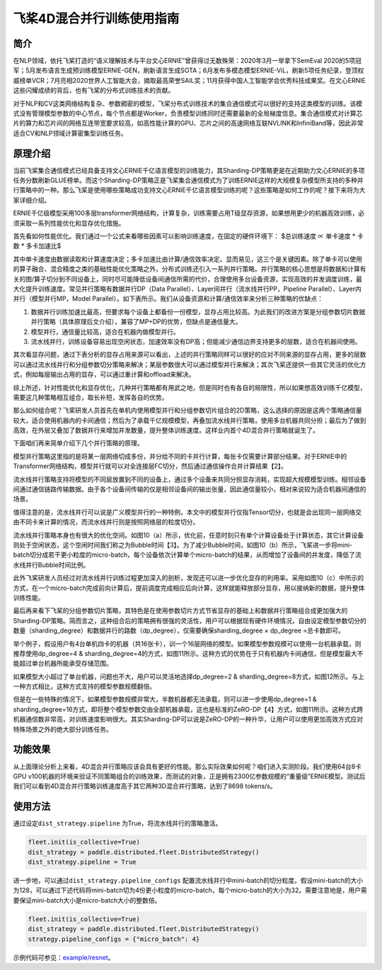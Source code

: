 飞桨4D混合并行训练使用指南
--------------------------

简介
====

在NLP领域，依托飞桨打造的“语义理解技术与平台文心ERNIE”曾获得过无数殊荣：2020年3月一举拿下SemEval 2020的5项冠军；5月发布语言生成预训练模型ERNIE-GEN，刷新语言生成SOTA；6月发布多模态模型ERNIE-ViL，刷新5项任务纪录，登顶权威榜单VCR；7月亮相2020世界人工智能大会，摘取最高荣誉SAIL奖；11月获得中国人工智能学会优秀科技成果奖。在文心ERNIE这些闪耀成绩的背后，也有飞桨的分布式训练技术的贡献。

对于NLP和CV这类网络结构复杂、参数稠密的模型，飞桨分布式训练技术的集合通信模式可以很好的支持这类模型的训练。该模式没有管理模型参数的中心节点，每个节点都是Worker，负责模型训练同时还需要最新的全局梯度信息。集合通信模式对计算芯片的算力和芯片间的网络互连带宽要求较高，如高性能计算的GPU、芯片之间的高速网络互联NVLINK和InfiniBand等，因此非常适合CV和NLP领域计算密集型训练任务。

原理介绍
=======

当前飞桨集合通信模式已经具备支持文心ERNIE千亿语言模型的训练能力，其Sharding-DP策略更是在近期助力文心ERNIE的多项任务分数刷新GLUE榜单。而这个Sharding-DP策略正是飞桨集合通信模式为了训练ERNIE这样的大规模复杂模型所支持的多种并行策略中的一种。那么飞桨是使用哪些策略成功支持文心ERNIE千亿语言模型训练的呢？这些策略是如何工作的呢？接下来将为大家详细介绍。

ERNIE千亿级模型采用100多层transformer网络结构，计算复杂，训练需要占用T级显存资源，如果想用更少的机器高效训练，必须采取一系列性能优化和显存优化措施。

首先看如何性能优化。我们通过一个公式来看哪些因素可以影响训练速度，在固定的硬件环境下：
$总训练速度 ∝ 单卡速度 * 卡数 * 多卡加速比$

其中单卡速度由数据读取和计算速度决定；多卡加速比由计算/通信效率决定。显而易见，这三个是关键因素。除了单卡可以使用的算子融合、混合精度之类的基础性能优化策略之外，分布式训练还引入一系列并行策略。并行策略的核心思想是将数据和计算有关的图/算子切分到不同设备上，同时尽可能降低设备间通信所需的代价，合理使用多台设备资源，实现高效的并发调度训练，最大化提升训练速度。常见并行策略有数据并行DP（Data Parallel）、Layer间并行（流水线并行PP，Pipeline Parallel）、Layer内并行（模型并行MP，Model Parallel）。如下表所示。我们从设备资源和计算/通信效率来分析三种策略的优缺点： 

1. 数据并行训练加速比最高，但要求每个设备上都备份一份模型，显存占用比较高。为此我们的改进方案是分组参数切片数据并行策略（具体原理后文介绍），兼容了MP+DP的优势，但缺点是通信量大。
2. 模型并行，通信量比较高，适合在机器内做模型并行。
3. 流水线并行，训练设备容易出现空闲状态，加速效率没有DP高；但能减少通信边界支持更多的层数，适合在机器间使用。


+------------+-----------------------------------------------------------------+-------------------------------------------+
| 策略       | 设备资源                                                        | 计算/通信效率                             |
+============+=================================================================+===========================================+
| 数据并行   | 每个设备上都备份一个模型                                        | 受限于总batch size，不能一直增加，影响收敛|
+------------+-----------------------------------------------------------------+-------------------------------------------+
| 模型并行   | 设备越多，单卡资源占用越少                                      | 通信量大，在机器间通信慢，加速比低        |
+------------+-----------------------------------------------------------------+-------------------------------------------+
| 流水线并行 | 流水线路数越多，单卡显存占用越少，但没减少每一层输出的显存占用  | 减少通信边界支持更多层数、需要大Batch来解决设备空闲问题 |
+------------+-----------------------------------------------------------------+-------------------------------------------+

其次看显存问题，通过下表分析的显存占用来源可以看出，上述的并行策略同样可以很好的应对不同来源的显存占用，更多的层数可以通过流水线并行和分组参数切分策略来解决；某层参数很大可以通过模型并行来解决；其次飞桨还提供一些其它灵活的优化方式，例如每层输出占用的显存，可以通过重计算和offload来解决。

+----------------------+-------------------------------------------------------------------------------------------+
| 显存占用来源         | 解决方案                                                                                  |
+======================+===========================================================================================+
| 更多的层数           | 按层切分到不同卡：流水线并行（PP）；分组参数切片策略（Sharding ）                         |
+----------------------+-------------------------------------------------------------------------------------------+
| 更大batch size       | 梯度累积（GradientMerge）小步快跑，累积模拟，提高计算/通信占比                            |
+----------------------+-------------------------------------------------------------------------------------------+
| 参数/梯度            | 模型并行（MP）                                                                            | 
+----------------------+-------------------------------------------------------------------------------------------+
| Activation           | Recompute选择checkpoint，清除部分前向计算结果，需要的时候基于checkpoint重新计算；Offload将显存中的checkpoint加载到内存中  |
+----------------------+-------------------------------------------------------------------------------------------+
| Optimizer State      | Optimizer state offload：在前向、反向时将优化器中的状态（e.g. adam 中的 moment）加载到host 内存中， 仅在 update 阶段将其载入显存，优化其显存占用周期。|
+----------------------+-------------------------------------------------------------------------------------------+
| 临时buffer：碎片     | 显存管理(tensor lifetime等)                                                               |
+----------------------+-------------------------------------------------------------------------------------------+

综上所述，针对性能优化和显存优化，几种并行策略都有用武之地，但是同时也有各自的局限性，所以如果想高效训练千亿模型，需要这几种策略相互组合，取长补短，发挥各自的优势。

那么如何组合呢？飞桨研发人员首先在单机内使用模型并行和分组参数切片组合的2D策略，这么选择的原因是这两个策略通信量较大，适合使用机器内的卡间通信；然后为了承载千亿规模模型，再叠加流水线并行策略，使用多台机器共同分担；最后为了做到高效，在外层又叠加了数据并行来增加并发数量，提升整体训练速度。这样业内首个4D混合并行策略就诞生了。

下面咱们再来简单介绍下几个并行策略的原理。

模型并行策略这里指的是将某一层网络切成多份，并分给不同的卡并行计算，每张卡仅需要计算部分结果。对于ERNIE中的Transformer网络结构，模型并行就可以对全连接层FC切分，然后通过通信操作合并计算结果【2】。

流水线并行策略支持将模型的不同层放置到不同的设备上，通过多个设备来共同分担显存消耗，实现超大规模模型训练。相邻设备间通过通信链路传输数据。由于各个设备间传输的仅是相邻设备间的输出张量，因此通信量较小，相对来说较为适合机器间通信的场景。

值得注意的是，流水线并行可以说是广义模型并行的一种特例，本文中的模型并行仅指Tensor切分，也就是会出现同一层网络交由不同卡来计算的情况，而流水线并行则是按照网络层的粒度切分。

流水线并行策略本身也有很大的优化空间。如图10（a）所示，优化前，任意时刻只有单个计算设备处于计算状态，其它计算设备则处于空闲状态，这个空闲时间我们称之为Bubble时间【3】。为了减少Bubble时间，如图10（b）所示，飞桨进一步将mini-batch切分成若干更小粒度的micro-batch，每个设备依次计算单个micro-batch的结果，从而增加了设备间的并发度，降低了流水线并行Bubble时间比例。

此外飞桨研发人员经过对流水线并行训练过程更加深入的剖析，发现还可以进一步优化显存的利用率。采用如图10（c）中所示的方式，在一个micro-batch完成前向计算后，提前调度完成相应后向计算，这样就能释放部分显存，用以接纳新的数据，提升整体训练性能。

最后再来看下飞桨的分组参数切片策略，其特色是在使用参数切片方式节省显存的基础上和数据并行策略组合成更加强大的Sharding-DP策略。简而言之，这种组合后的策略拥有很强的灵活性，用户可以根据现有硬件环境情况，自由设定模型参数切分的数量（sharding_degree）和数据并行的路数（dp_degree），仅需要确保sharding_degree × dp_degree =总卡数即可。

举个例子，假设用户有4台单机四卡的机器（共16张卡），训一个16层网络的模型。如果模型参数规模可以使用一台机器承载，则推荐使用dp_degree=4 & sharding_degree=4的方式，如图11所示。这种方式的优势在于只有机器内卡间通信，但是模型最大不能超过单台机器所能承受存储范围。

如果模型大小超过了单台机器，问题也不大，用户可以灵活地选择dp_degree=2 & sharding_degree=8方式，如图12所示。与上一种方式相比，这种方式支持的模型参数规模翻倍。

但是在一些特殊的情况下，如果模型参数规模非常大，半数机器都无法承载，则可以进一步使用dp_degree=1 & sharding_degree=16方式，即将整个模型参数交由全部机器承载，这也是标准的ZeRO-DP【4】方式，如图11所示。这种方式跨机器通信数非常高，对训练速度影响很大。其实Sharding-DP可以说是ZeRO-DP的一种升华，让用户可以使用更加高效方式应对特殊场景之外的绝大部分训练任务。

.. image:: ../img/pipeline-1.png
  :width: 400
  :alt: pipeline
  :align: center

功能效果
=======

从上面理论分析上来看，4D混合并行策略应该会具有更好的性能。那么实际效果如何呢？咱们进入实测阶段。我们使用64台8卡GPU v100机器的环境来验证不同策略组合的训练效果，而测试的对象，正是拥有2300亿参数规模的“重量级”ERNIE模型。测试后我们可以看到4D混合并行策略训练速度高于其它两种3D混合并行策略，达到了8698 tokens/s。

使用方法
=======

通过设定\ ``dist_strategy.pipeline`` 为True，将流水线并行的策略激活。

.. code-block:: python

   fleet.init(is_collective=True)
   dist_strategy = paddle.distributed.fleet.DistributedStrategy()
   dist_strategy.pipeline = True

进一步地，可以通过\ ``dist_strategy.pipeline_configs`` 配置流水线并行中mini-batch的切分粒度。假设mini-batch的大小为128，可以通过下述代码将mini-batch切为4份更小粒度的micro-batch，每个micro-batch的大小为32。需要注意地是，用户需要保证mini-batch大小是micro-batch大小的整数倍。

.. code-block:: python

   fleet.init(is_collective=True)
   dist_strategy = paddle.distributed.fleet.DistributedStrategy()
   strategy.pipeline_configs = {"micro_batch": 4}


示例代码可参见：`example/resnet <https://github.com/PaddlePaddle/FleetX/tree/develop/examples/pipeline>`_。

